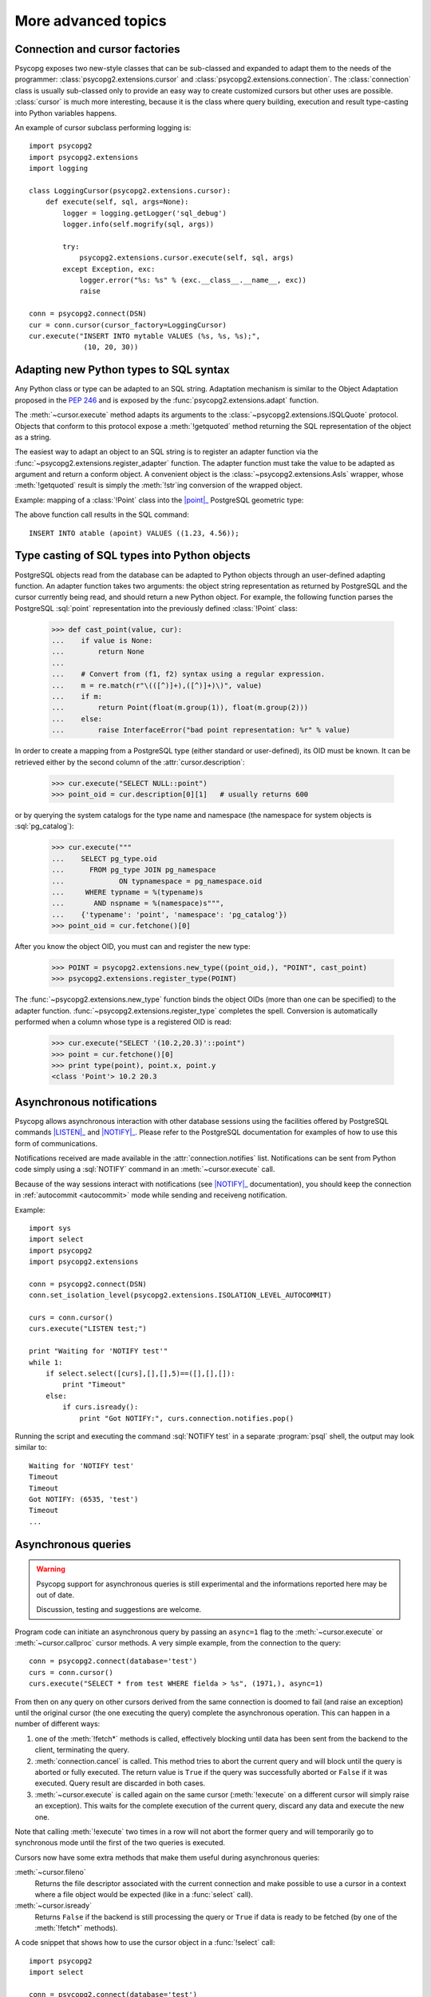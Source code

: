 More advanced topics
====================

.. sectionauthor:: Daniele Varrazzo <daniele.varrazzo@gmail.com>

.. index::
    double: Subclassing; Cursor
    double: Subclassing; Connection

.. _subclassing-connection:
.. _subclassing-cursor:

.. testsetup:: *

    import re

    cur.execute("CREATE TABLE atable (apoint point)")
    conn.commit()

Connection and cursor factories
-------------------------------

Psycopg exposes two new-style classes that can be sub-classed and expanded to
adapt them to the needs of the programmer: :class:`psycopg2.extensions.cursor`
and :class:`psycopg2.extensions.connection`.  The :class:`connection` class is
usually sub-classed only to provide an easy way to create customized cursors
but other uses are possible. :class:`cursor` is much more interesting, because
it is the class where query building, execution and result type-casting into
Python variables happens.

.. index::
    single: Example; Cursor subclass

An example of cursor subclass performing logging is::

    import psycopg2
    import psycopg2.extensions
    import logging

    class LoggingCursor(psycopg2.extensions.cursor):
        def execute(self, sql, args=None):
            logger = logging.getLogger('sql_debug')
            logger.info(self.mogrify(sql, args))

            try:
                psycopg2.extensions.cursor.execute(self, sql, args)
            except Exception, exc:
                logger.error("%s: %s" % (exc.__class__.__name__, exc))
                raise

    conn = psycopg2.connect(DSN)
    cur = conn.cursor(cursor_factory=LoggingCursor)
    cur.execute("INSERT INTO mytable VALUES (%s, %s, %s);",
                 (10, 20, 30))



.. index::
    single: Objects; Creating new adapters
    single: Adaptation; Creating new adapters
    single: Data types; Creating new adapters

.. _adapting-new-types:

Adapting new Python types to SQL syntax
---------------------------------------

Any Python class or type can be adapted to an SQL string.  Adaptation mechanism
is similar to the Object Adaptation proposed in the :pep:`246` and is exposed
by the :func:`psycopg2.extensions.adapt` function.

The :meth:`~cursor.execute` method adapts its arguments to the
:class:`~psycopg2.extensions.ISQLQuote` protocol.  Objects that conform to this
protocol expose a :meth:`!getquoted` method returning the SQL representation
of the object as a string.

The easiest way to adapt an object to an SQL string is to register an adapter
function via the :func:`~psycopg2.extensions.register_adapter` function.  The
adapter function must take the value to be adapted as argument and return a
conform object.  A convenient object is the :class:`~psycopg2.extensions.AsIs`
wrapper, whose :meth:`!getquoted` result is simply the :meth:`!str`\ ing
conversion of the wrapped object.

.. index::
    single: Example; Types adaptation

Example: mapping of a :class:`!Point` class into the |point|_ PostgreSQL
geometric type:

.. doctest::

    >>> from psycopg2.extensions import adapt, register_adapter, AsIs

    >>> class Point(object):
    ...    def __init__(self, x, y):
    ...        self.x = x
    ...        self.y = y

    >>> def adapt_point(point):
    ...     return AsIs("'(%s, %s)'" % (adapt(point.x), adapt(point.y)))

    >>> register_adapter(Point, adapt_point)

    >>> cur.execute("INSERT INTO atable (apoint) VALUES (%s)",
    ...             (Point(1.23, 4.56),))


.. |point| replace:: :sql:`point`
.. _point: http://www.postgresql.org/docs/8.4/static/datatype-geometric.html#AEN6084

The above function call results in the SQL command::

    INSERT INTO atable (apoint) VALUES ((1.23, 4.56));



.. index:: Type casting

.. _type-casting-from-sql-to-python:

Type casting of SQL types into Python objects
---------------------------------------------

PostgreSQL objects read from the database can be adapted to Python objects
through an user-defined adapting function.  An adapter function takes two
arguments: the object string representation as returned by PostgreSQL and the
cursor currently being read, and should return a new Python object.  For
example, the following function parses the PostgreSQL :sql:`point`
representation into the previously defined :class:`!Point` class:

    >>> def cast_point(value, cur):
    ...    if value is None:
    ...        return None
    ...
    ...    # Convert from (f1, f2) syntax using a regular expression.
    ...    m = re.match(r"\(([^)]+),([^)]+)\)", value)
    ...    if m:
    ...        return Point(float(m.group(1)), float(m.group(2)))
    ...    else:
    ...        raise InterfaceError("bad point representation: %r" % value)
                

In order to create a mapping from a PostgreSQL type (either standard or
user-defined), its OID must be known. It can be retrieved either by the second
column of the :attr:`cursor.description`:

    >>> cur.execute("SELECT NULL::point")
    >>> point_oid = cur.description[0][1]   # usually returns 600

or by querying the system catalogs for the type name and namespace (the
namespace for system objects is :sql:`pg_catalog`):

    >>> cur.execute("""
    ...    SELECT pg_type.oid
    ...      FROM pg_type JOIN pg_namespace
    ...             ON typnamespace = pg_namespace.oid
    ...     WHERE typname = %(typename)s
    ...       AND nspname = %(namespace)s""",
    ...    {'typename': 'point', 'namespace': 'pg_catalog'})
    >>> point_oid = cur.fetchone()[0]

After you know the object OID, you must can and register the new type:

    >>> POINT = psycopg2.extensions.new_type((point_oid,), "POINT", cast_point)
    >>> psycopg2.extensions.register_type(POINT)

The :func:`~psycopg2.extensions.new_type` function binds the object OIDs
(more than one can be specified) to the adapter function.
:func:`~psycopg2.extensions.register_type` completes the spell.  Conversion
is automatically performed when a column whose type is a registered OID is
read:

    >>> cur.execute("SELECT '(10.2,20.3)'::point")
    >>> point = cur.fetchone()[0]
    >>> print type(point), point.x, point.y
    <class 'Point'> 10.2 20.3



.. index::
    pair: Asynchronous; Notifications
    pair: LISTEN; SQL command
    pair: NOTIFY; SQL command

.. _async-notify:

Asynchronous notifications
--------------------------

Psycopg allows asynchronous interaction with other database sessions using the
facilities offered by PostgreSQL commands |LISTEN|_ and |NOTIFY|_. Please
refer to the PostgreSQL documentation for examples of how to use this form of
communications.

Notifications received are made available in the :attr:`connection.notifies`
list. Notifications can be sent from Python code simply using a :sql:`NOTIFY`
command in an :meth:`~cursor.execute` call.

Because of the way sessions interact with notifications (see |NOTIFY|_
documentation), you should keep the connection in :ref:`autocommit
<autocommit>` mode while sending and receiveng notification.

.. |LISTEN| replace:: :sql:`LISTEN`
.. _LISTEN: http://www.postgresql.org/docs/8.4/static/sql-listen.html
.. |NOTIFY| replace:: :sql:`NOTIFY`
.. _NOTIFY: http://www.postgresql.org/docs/8.4/static/sql-notify.html

.. index::
    single: Example; Asynchronous notification

Example::

    import sys
    import select
    import psycopg2
    import psycopg2.extensions

    conn = psycopg2.connect(DSN)
    conn.set_isolation_level(psycopg2.extensions.ISOLATION_LEVEL_AUTOCOMMIT)

    curs = conn.cursor()
    curs.execute("LISTEN test;")

    print "Waiting for 'NOTIFY test'"
    while 1:
        if select.select([curs],[],[],5)==([],[],[]):
            print "Timeout"
        else:
            if curs.isready():
                print "Got NOTIFY:", curs.connection.notifies.pop()

Running the script and executing the command :sql:`NOTIFY test` in a separate
:program:`psql` shell, the output may look similar to::

    Waiting for 'NOTIFY test'
    Timeout
    Timeout
    Got NOTIFY: (6535, 'test')
    Timeout
    ...



.. index::
    double: Asynchronous; Query

.. _asynchronous-queries:

Asynchronous queries
--------------------

.. warning::

    Psycopg support for asynchronous queries is still experimental and the
    informations reported here may be out of date.

    Discussion, testing and suggestions are welcome.

Program code can initiate an asynchronous query by passing an ``async=1`` flag
to the :meth:`~cursor.execute` or :meth:`~cursor.callproc` cursor methods. A
very simple example, from the connection to the query::

    conn = psycopg2.connect(database='test')
    curs = conn.cursor()
    curs.execute("SELECT * from test WHERE fielda > %s", (1971,), async=1)

From then on any query on other cursors derived from the same connection is
doomed to fail (and raise an exception) until the original cursor (the one
executing the query) complete the asynchronous operation. This can happen in
a number of different ways:

1) one of the :meth:`!fetch*` methods is called, effectively blocking until
   data has been sent from the backend to the client, terminating the query.

2) :meth:`connection.cancel` is called. This method tries to abort the
   current query and will block until the query is aborted or fully executed.
   The return value is ``True`` if the query was successfully aborted or
   ``False`` if it was executed. Query result are discarded in both cases.

3) :meth:`~cursor.execute` is called again on the same cursor
   (:meth:`!execute` on a different cursor will simply raise an exception).
   This waits for the complete execution of the current query, discard any
   data and execute the new one.

Note that calling :meth:`!execute` two times in a row will not abort the
former query and will temporarily go to synchronous mode until the first of
the two queries is executed.

Cursors now have some extra methods that make them useful during
asynchronous queries:

:meth:`~cursor.fileno`
    Returns the file descriptor associated with the current connection and
    make possible to use a cursor in a context where a file object would be
    expected (like in a :func:`select` call).

:meth:`~cursor.isready`
    Returns ``False`` if the backend is still processing the query or ``True``
    if data is ready to be fetched (by one of the :meth:`!fetch*` methods).

.. index::
    single: Example; Asynchronous query

A code snippet that shows how to use the cursor object in a :func:`!select`
call::

    import psycopg2
    import select

    conn = psycopg2.connect(database='test')
    curs = conn.cursor()
    curs.execute("SELECT * from test WHERE fielda > %s", (1971,), async=1)

    # wait for input with a maximum timeout of 5 seconds
    query_ended = False
    while not query_ended:
        rread, rwrite, rspec = select([curs, another_file], [], [], 5)

    if curs.isready():
       query_ended = True

    # manage input from other sources like other_file, etc.

    print "Query Results:"
    for row in curs:
        print row


.. testcode::
    :hide:

    conn.rollback()
    cur.execute("DROP TABLE atable")
    conn.commit()
    cur.close()
    conn.close()
